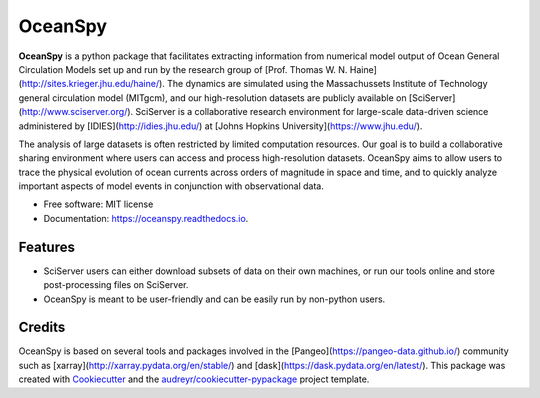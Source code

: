 ========
OceanSpy
========


.. image:: https://img.shields.io/pypi/v/oceanspy.svg
        :target: https://pypi.python.org/pypi/oceanspy

.. image:: https://img.shields.io/travis/malmans2/oceanspy.svg
        :target: https://travis-ci.org/malmans2/oceanspy

.. image:: https://readthedocs.org/projects/oceanspy/badge/?version=latest
        :target: https://oceanspy.readthedocs.io/en/latest/?badge=latest
        :alt: Documentation Status


.. image:: https://pyup.io/repos/github/malmans2/oceanspy/shield.svg
     :target: https://pyup.io/repos/github/malmans2/oceanspy/
     :alt: Updates



**OceanSpy** is a python package that facilitates extracting information from numerical model output of Ocean General Circulation Models set up and run by the research group of [Prof. Thomas W. N. Haine](http://sites.krieger.jhu.edu/haine/). The dynamics are simulated using the Massachussets Institute of Technology general circulation model (MITgcm), and our high-resolution datasets are publicly available on [SciServer](http://www.sciserver.org/). SciServer is a collaborative research environment for large-scale data-driven science administered by [IDIES](http://idies.jhu.edu/) at  [Johns Hopkins University](https://www.jhu.edu/).

The analysis of large datasets is often restricted by limited computation resources. Our goal is to build a collaborative sharing environment where users can access and process high-resolution datasets. OceanSpy aims to allow users to trace the physical evolution of ocean currents across orders of magnitude in space and time, and to quickly analyze important aspects of model events in conjunction with observational data.

* Free software: MIT license
* Documentation: https://oceanspy.readthedocs.io.


Features
--------

* SciServer users can either download subsets of data on their own machines, or run our tools online and store post-processing files on SciServer.
* OceanSpy is meant to be user-friendly and can be easily run by non-python users.

Credits
-------
OceanSpy is based on several tools and packages involved in the [Pangeo](https://pangeo-data.github.io/) community such as [xarray](http://xarray.pydata.org/en/stable/) and [dask](https://dask.pydata.org/en/latest/).
This package was created with Cookiecutter_ and the `audreyr/cookiecutter-pypackage`_ project template.

.. _Cookiecutter: https://github.com/audreyr/cookiecutter
.. _`audreyr/cookiecutter-pypackage`: https://github.com/audreyr/cookiecutter-pypackage

